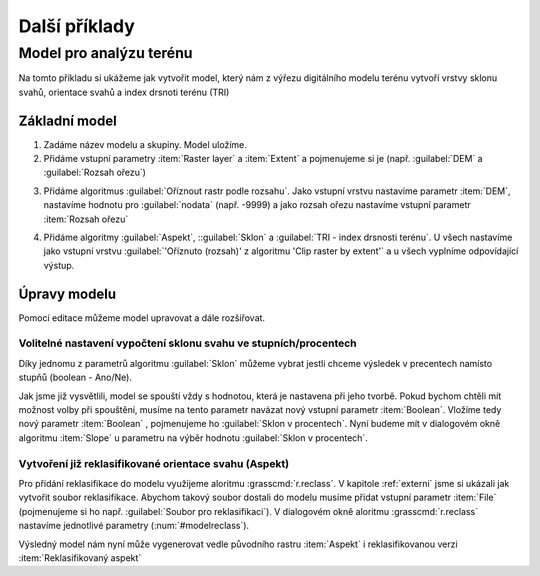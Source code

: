 .. |gdal| image:: ../images/icon/gdal.png
   :width: 1.5em
.. |grass| image:: ../images/icon/grasslogo.png
   :width: 1.5em
   
   
Další příklady
==============
Model pro analýzu terénu
------------------------
Na tomto příkladu si ukážeme jak vytvořit model, který nám z výřezu digitálního 
modelu terénu vytvoří vrstvy sklonu svahů, orientace svahů a index drsnoti 
terénu (TRI)

Základní model
^^^^^^^^^^^^^^
1. Zadáme název modelu a skupiny. Model uložíme.
2. Přidáme vstupní parametry :item:`Raster layer` a :item:`Extent` a 
   pojmenujeme si je (např. :guilabel:`DEM` a :guilabel:`Rozsah ořezu`)

.. figure:: images/modeler_terr.png 
   :class: middle 
   :scale-latex: 40 

   Popis obrázku
 
3. Přidáme algoritmus |gdal|:guilabel:`Oříznout rastr podle rozsahu`. Jako 
   vstupní vrstvu nastavíme parametr :item:`DEM`, nastavíme hodnotu pro 
   :guilabel:`nodata` (např. -9999) a jako rozsah ořezu nastavíme vstupní 
   parametr :item:`Rozsah ořezu`

.. figure:: images/modeler_terr2.png 
   :class: middle 
   :scale-latex: 40 
   
   Popis obrázku  
   
4. Přidáme algoritmy |gdal|:guilabel:`Aspekt`, |gdal|::guilabel:`Sklon` a 
   |gdal|:guilabel:`TRI - index drsnosti terénu`. U všech nastavíme jako 
   vstupní vrstvu :guilabel:`'Oříznuto (rozsah)' z algoritmu 'Clip raster by 
   extent'` a u všech vyplníme odpovídající výstup.

   
.. figure:: images/modeler_terr3.png 
   :class: large 
   :scale-latex: 40 

   Výsedný model
   
.. figure:: images/modeler_terr_dial.png 
   :class: middle 
   :scale-latex: 40 

   Dialogové okno při spuštění modelu
   
.. figure:: images/modeler_terr_result.png 
   :class: middle 
   :scale-latex: 40 

   Výsledek modelu
   
Úpravy modelu
^^^^^^^^^^^^^
Pomocí editace můžeme model upravovat a dále rozšiřovat.

Volitelné nastavení vypočtení sklonu svahu ve stupních/procentech
.................................................................
Díky jednomu z parametrů algoritmu |gdal|:guilabel:`Sklon` můžeme vybrat jestli 
chceme výsledek v precentech namísto stupňů (boolean - Ano/Ne). 

.. figure:: images/modeler_terr_slope.png 
   :class: middle 
   :scale-latex: 40 

   Popis obrázku

Jak jsme již vysvětlili, model se spouští vždy s hodnotou, která je nastavena 
při jeho tvorbě. Pokud bychom chtěli mít možnost volby při spouštění, musíme 
na tento parametr navázat nový vstupní parametr :item:`Boolean`. Vložíme tedy 
nový parametr :item:`Boolean` , pojmenujeme ho :guilabel:`Sklon v procentech`. 
Nyní budeme mít v dialogovém okně algoritmu :item:`Slope` u parametru na výběr 
hodnotu :guilabel:`Sklon v procentech`.

.. figure:: images/modeler_terr_slope2.png 
   :class: middle 
   :scale-latex: 40 

   Přidání možností výběru výpočtu sklonu v procentech

.. figure:: images/modeler_terr_slope3.png 
   :class: middle 
   :scale-latex: 40 

   Dialogové okno modelu s možností výpočtu sklonu v procentech

Vytvoření již reklasifikované orientace svahu (Aspekt)
......................................................
Pro přidání reklasifikace do modelu využijeme aloritmu 
|grass|:grasscmd:`r.reclass`. V kapitole :ref:`externi` jsme si ukázali jak 
vytvořit soubor reklasifikace. Abychom takový soubor dostali do modelu musíme 
přidat vstupní parametr :item:`File` (pojmenujeme si ho např. :guilabel:`Soubor 
pro reklasifikaci`). V dialogovém okně aloritmu |grass|:grasscmd:`r.reclass` 
nastavíme jednotlivé parametry (:num:`#modelreclass`).

.. _modelreclass:
.. figure:: images/modeler_terr_reclass.png 
   :class: middle 
   :scale-latex: 40 

   Nastavení parametrů |grass|:grasscmd:`r.reclass` v modelu
   
   
Výsledný model nám nyní může vygenerovat vedle původního rastru :item:`Aspekt` 
i reklasifikovanou verzi :item:`Reklasifikovaný aspekt`


.. figure:: images/modeler_terr_reclass2.png 
   :class: middle 
   :scale-latex: 40 

   Model s reklasifikací orientace svahu
   
   
.. figure:: images/modeler_terr_advanced.png 
   :class: large 
   :scale-latex: 40 

   Výsledný upravený model
